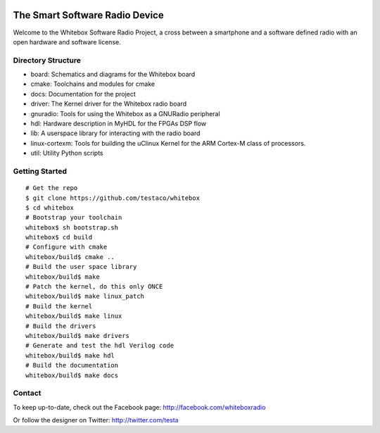 .. image:: https://raw.github.com/testaco/whitebox/master/docs/img/whitebox-logo.jpg
    :alt: Whitebox Logo
    :align: center

The Smart Software Radio Device
===============================

Welcome to the Whitebox Software Radio Project, a cross between a smartphone
and a software defined radio with an open hardware and software license.

.. image:: https://raw.github.com/testaco/whitebox/master/docs/img/bravotop-mid.jpg
    :alt: Whitebox Bravo
    :align: center

Directory Structure
-------------------

* board: Schematics and diagrams for the Whitebox board
* cmake: Toolchains and modules for cmake
* docs: Documentation for the project
* driver: The Kernel driver for the Whitebox radio board
* gnuradio: Tools for using the Whitebox as a GNURadio peripheral
* hdl: Hardware description in MyHDL for the FPGAs DSP flow
* lib: A userspace library for interacting with the radio board
* linux-cortexm: Tools for building the uClinux Kernel for the ARM Cortex-M
  class of processors.
* util: Utility Python scripts

Getting Started
---------------
::

    # Get the repo
    $ git clone https://github.com/testaco/whitebox
    $ cd whitebox
    # Bootstrap your toolchain
    whitebox$ sh bootstrap.sh
    whitebox$ cd build
    # Configure with cmake
    whitebox/build$ cmake ..
    # Build the user space library
    whitebox/build$ make
    # Patch the kernel, do this only ONCE
    whitebox/build$ make linux_patch
    # Build the kernel
    whitebox/build$ make linux
    # Build the drivers
    whitebox/build$ make drivers
    # Generate and test the hdl Verilog code
    whitebox/build$ make hdl
    # Build the documentation
    whitebox/build$ make docs


Contact
-------

To keep up-to-date, check out the Facebook page: http://facebook.com/whiteboxradio

Or follow the designer on Twitter: http://twitter.com/testa
